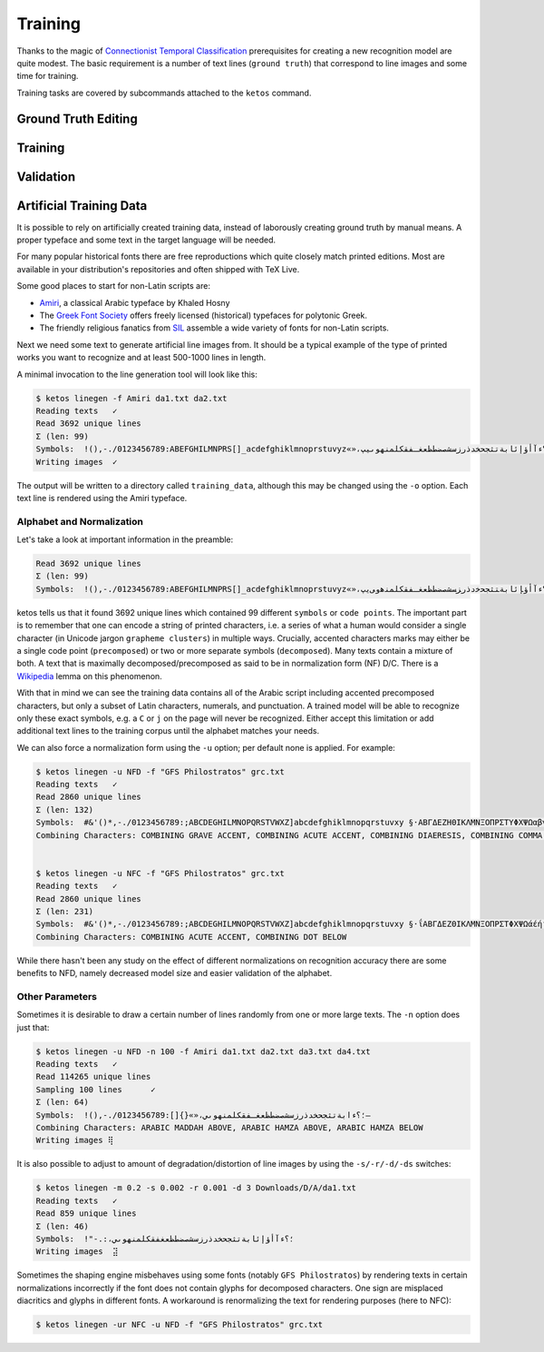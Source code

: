 Training
========

Thanks to the magic of `Connectionist Temporal Classification
<ftp://ftp.idsia.ch/pub/juergen/icml2006.pdf>`_ prerequisites for creating a
new recognition model are quite modest. The basic requirement is a number of
text lines (``ground truth``) that correspond to line images and some time for
training.

Training tasks are covered by subcommands attached to the ``ketos`` command.

Ground Truth Editing
--------------------

Training
--------
 
Validation
----------

Artificial Training Data
------------------------

It is possible to rely on artificially created training data, instead of
laborously creating ground truth by manual means. A proper typeface and some
text in the target language will be needed. 

For many popular historical fonts there are free reproductions which quite
closely match printed editions. Most are available in your distribution's
repositories and often shipped with TeX Live.

Some good places to start for non-Latin scripts are:

- `Amiri <http://www.amirifont.org/>`_, a classical Arabic typeface by Khaled
  Hosny
- The `Greek Font Society <http://www.greekfontsociety.gr/>`_ offers freely
  licensed (historical) typefaces for polytonic Greek.
- The friendly religious fanatics from `SIL <http://scripts.sil.org/>`_
  assemble a wide variety of fonts for non-Latin scripts.

Next we need some text to generate artificial line images from. It should be a
typical example of the type of printed works you want to recognize and at least
500-1000 lines in length. 

A minimal invocation to the line generation tool will look like this:

.. code-block:: console

        $ ketos linegen -f Amiri da1.txt da2.txt
        Reading texts   ✓
        Read 3692 unique lines
        Σ (len: 99)
        Symbols:  !(),-./0123456789:ABEFGHILMNPRS[]_acdefghiklmnoprstuvyz«»،؟ءآأؤإئابةتثجحخدذرزسشصضطظعغـفقكلمنهوىيپ
        Writing images  ✓

The output will be written to a directory called ``training_data``, although
this may be changed using the ``-o`` option. Each text line is rendered using
the Amiri typeface.

Alphabet and Normalization
~~~~~~~~~~~~~~~~~~~~~~~~~~

Let's take a look at important information in the preamble:

.. code-block:: console

        Read 3692 unique lines
        Σ (len: 99)
        Symbols:  !(),-./0123456789:ABEFGHILMNPRS[]_acdefghiklmnoprstuvyz«»،؟ﺀﺁﺃﺅﺈﺋﺎﺑﺔﺘﺜﺠﺤﺧﺩﺫﺭﺰﺴﺸﺼﻀﻄﻈﻌﻐـﻔﻘﻜﻠﻤﻨﻫﻭﻰﻳپ

ketos tells us that it found 3692 unique lines which contained 99 different
``symbols`` or ``code points``. The important part is to remember that one can
encode a string of printed characters, i.e. a series of what a human would
consider a single character (in Unicode jargon ``grapheme clusters``) in
multiple ways. Crucially, accented characters marks may either be a single code
point (``precomposed``) or two or more separate symbols (``decomposed``). Many
texts contain a mixture of both. A text that is maximally
decomposed/precomposed as said to be in normalization form (NF) D/C.  There is
a `Wikipedia <https://en.wikipedia.org/wiki/Unicode_equivalence>`_ lemma on
this phenomenon.

With that in mind we can see the training data contains all of the Arabic
script including accented precomposed characters, but only a subset of Latin
characters, numerals, and punctuation. A trained model will be able to
recognize only these exact symbols, e.g. a ``C`` or ``j`` on the page will
never be recognized. Either accept this limitation or add additional text lines
to the training corpus until the alphabet matches your needs.

We can also force a normalization form using the ``-u`` option; per default
none is applied. For example:

.. code-block:: console

        $ ketos linegen -u NFD -f "GFS Philostratos" grc.txt
        Reading texts   ✓
        Read 2860 unique lines
        Σ (len: 132)
        Symbols:  #&'()*,-./0123456789:;ABCDEGHILMNOPQRSTVWXZ]abcdefghiklmnopqrstuvxy §·ΑΒΓΔΕΖΗΘΙΚΛΜΝΞΟΠΡΣΤΥΦΧΨΩαβγδεζηθικλμνξοπρςστυφχψω—‘’“
        Combining Characters: COMBINING GRAVE ACCENT, COMBINING ACUTE ACCENT, COMBINING DIAERESIS, COMBINING COMMA ABOVE, COMBINING REVERSED COMMA ABOVE, COMBINING DOT BELOW, COMBINING GREEK PERISPOMENI, COMBINING GREEK YPOGEGRAMMENI


        $ ketos linegen -u NFC -f "GFS Philostratos" grc.txt
        Reading texts   ✓
        Read 2860 unique lines
        Σ (len: 231)
        Symbols:  #&'()*,-./0123456789:;ABCDEGHILMNOPQRSTVWXZ]abcdefghiklmnopqrstuvxy §·ΐΑΒΓΔΕΖΘΙΚΛΜΝΞΟΠΡΣΤΦΧΨΩάέήίαβγδεζηθικλμνξοπρςστυφχψωϊϋόύώἀἁἂἃἄἅἈἌἎἐἑἓἔἕἘἙἜἝἠἡἢἣἤἥἦἧἩἭἮἰἱἳἴἵἶἷἸἹἼὀὁὂὃὄὅὈὉὌὐὑὓὔὕὖὗὙὝὠὡὢὤὥὦὧὨὩὰὲὴὶὸὺὼᾄᾐᾑᾔᾗᾠᾤᾧᾳᾶᾷῃῄῆῇῒῖῥῦῬῳῴῶῷ—‘’“
        Combining Characters: COMBINING ACUTE ACCENT, COMBINING DOT BELOW


While there hasn't been any study on the effect of different normalizations on
recognition accuracy there are some benefits to NFD, namely decreased model
size and easier validation of the alphabet.

Other Parameters
~~~~~~~~~~~~~~~~

Sometimes it is desirable to draw a certain number of lines randomly from one
or more large texts. The ``-n`` option does just that:

.. code-block:: console
        
        $ ketos linegen -u NFD -n 100 -f Amiri da1.txt da2.txt da3.txt da4.txt
        Reading texts   ✓
        Read 114265 unique lines
        Sampling 100 lines      ✓
        Σ (len: 64)
        Symbols:  !(),-./0123456789:[]{}«»،؛؟ءابةتثجحخدذرزسشصضطظعغـفقكلمنهوىي–
        Combining Characters: ARABIC MADDAH ABOVE, ARABIC HAMZA ABOVE, ARABIC HAMZA BELOW
        Writing images ⢿

It is also possible to adjust to amount of degradation/distortion of line
images by using the ``-s/-r/-d/-ds`` switches:

.. code-block:: console

        $ ketos linegen -m 0.2 -s 0.002 -r 0.001 -d 3 Downloads/D/A/da1.txt
        Reading texts   ✓
        Read 859 unique lines
        Σ (len: 46)
        Symbols:  !"-.:،؛؟ءآأؤإئابةتثجحخدذرزسشصضطظعغفقكلمنهوىي﻿
        Writing images  ⣽


Sometimes the shaping engine misbehaves using some fonts (notably ``GFS
Philostratos``) by rendering texts in certain normalizations incorrectly if the
font does not contain glyphs for decomposed characters. One sign are misplaced
diacritics and glyphs in different fonts. A workaround is renormalizing the
text for rendering purposes (here to NFC):

.. code-block:: console

        $ ketos linegen -ur NFC -u NFD -f "GFS Philostratos" grc.txt



